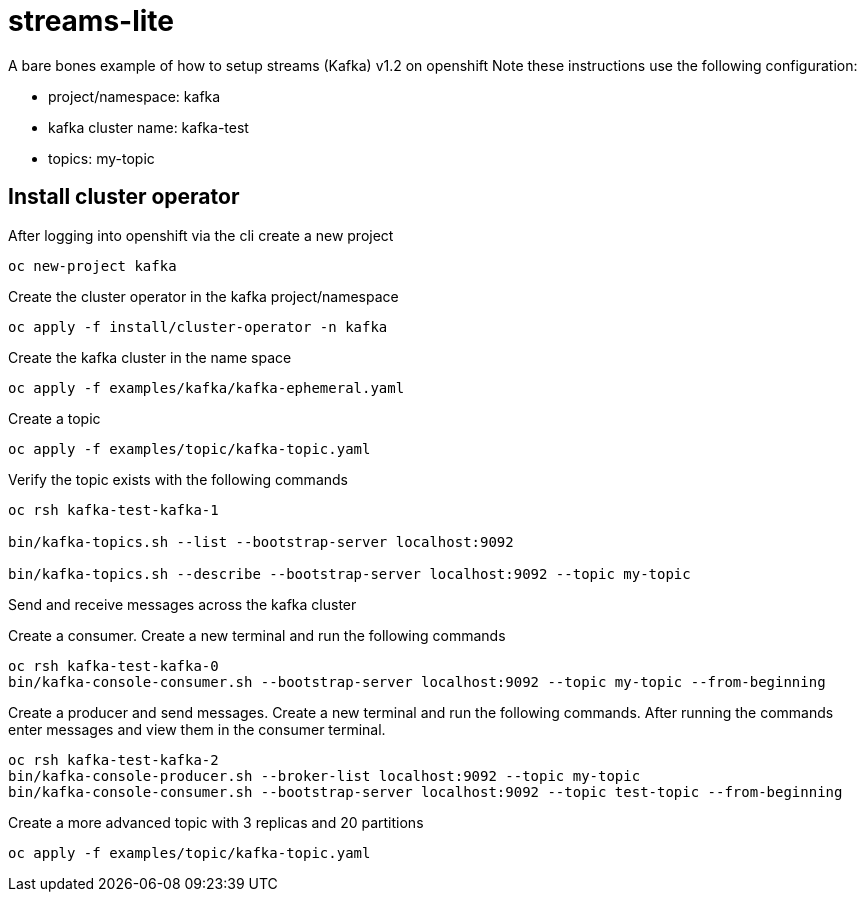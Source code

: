 = streams-lite

A bare bones example of how to setup streams (Kafka) v1.2 on openshift
Note these instructions use the following configuration:

- project/namespace: kafka
- kafka cluster name: kafka-test
- topics: my-topic


== Install cluster operator

After logging into openshift via the cli create a new project
----
oc new-project kafka
----

Create the cluster operator in the kafka project/namespace
----
oc apply -f install/cluster-operator -n kafka
----

Create the kafka cluster in the name space
----
oc apply -f examples/kafka/kafka-ephemeral.yaml
----

Create a topic
----
oc apply -f examples/topic/kafka-topic.yaml
----

Verify the topic exists with the following commands
----
oc rsh kafka-test-kafka-1

bin/kafka-topics.sh --list --bootstrap-server localhost:9092

bin/kafka-topics.sh --describe --bootstrap-server localhost:9092 --topic my-topic
----

Send and receive messages across the kafka cluster

Create a consumer. Create a new terminal and run the following commands
----
oc rsh kafka-test-kafka-0
bin/kafka-console-consumer.sh --bootstrap-server localhost:9092 --topic my-topic --from-beginning
----

Create a producer and send messages.  Create a new terminal and run the following commands.
After running the commands enter messages and view them in the consumer terminal.
----
oc rsh kafka-test-kafka-2
bin/kafka-console-producer.sh --broker-list localhost:9092 --topic my-topic
bin/kafka-console-consumer.sh --bootstrap-server localhost:9092 --topic test-topic --from-beginning
----

Create a more advanced topic with 3 replicas and 20 partitions
----
oc apply -f examples/topic/kafka-topic.yaml
----
